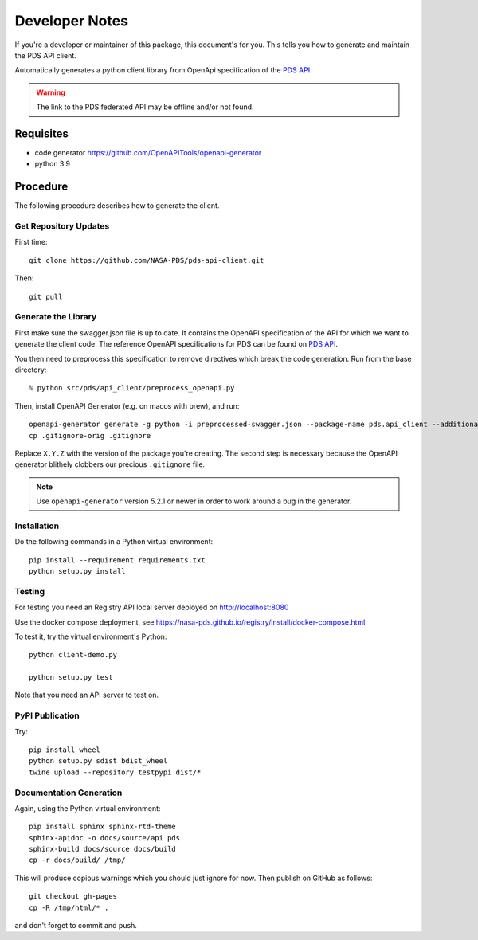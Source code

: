 Developer Notes
===============

If you're a developer or maintainer of this package, this document's for you.
This tells you how to generate and maintain the PDS API client.

Automatically generates a python client library from OpenApi specification of the `PDS API`_.

.. warning:: The link to the PDS federated API may be offline and/or not found.


Requisites
----------

• code generator https://github.com/OpenAPITools/openapi-generator
• python 3.9
  

Procedure
---------

The following procedure describes how to generate the client.


Get Repository Updates
~~~~~~~~~~~~~~~~~~~~~~

First time::

    git clone https://github.com/NASA-PDS/pds-api-client.git

Then::

    git pull


Generate the Library
~~~~~~~~~~~~~~~~~~~~
First make sure the swagger.json file is up to date. It contains the OpenAPI specification of the API for which we want to generate the client code.
The reference OpenAPI specifications for PDS can be found on `PDS API`_.

You then need to preprocess this specification to remove directives which break the code generation. Run from the base directory::

    % python src/pds/api_client/preprocess_openapi.py

Then, install OpenAPI Generator (e.g. on macos with brew), and run::

    openapi-generator generate -g python -i preprocessed-swagger.json --package-name pds.api_client --additional-properties=packageVersion=X.Y.Z.
    cp .gitignore-orig .gitignore

Replace ``X.Y.Z`` with the version of the package you're creating. The second
step is necessary because the OpenAPI generator blithely clobbers our
precious ``.gitignore`` file.

.. note:: Use ``openapi-generator`` version 5.2.1 or newer in order to work
   around a bug in the generator.


Installation
~~~~~~~~~~~~

Do the following commands in a Python virtual environment::

    pip install --requirement requirements.txt
    python setup.py install


Testing
~~~~~~~

For testing you need an Registry API local server deployed on http://localhost:8080

Use the docker compose deployment, see https://nasa-pds.github.io/registry/install/docker-compose.html


To test it, try the virtual environment's Python::

    python client-demo.py

    python setup.py test


Note that you need an API server to test on.

PyPI Publication
~~~~~~~~~~~~~~~~

Try::

    pip install wheel
    python setup.py sdist bdist_wheel
    twine upload --repository testpypi dist/*


Documentation Generation
~~~~~~~~~~~~~~~~~~~~~~~~

Again, using the Python virtual environment::

    pip install sphinx sphinx-rtd-theme
    sphinx-apidoc -o docs/source/api pds
    sphinx-build docs/source docs/build
    cp -r docs/build/ /tmp/

This will produce copious warnings which you should just ignore for now. Then
publish on GitHub as follows::

    git checkout gh-pages
    cp -R /tmp/html/* . 

and don't forget to commit and push.


.. References:
.. _`PDS API`: https://nasa-pds.github.io/pds-api/specifications.html
